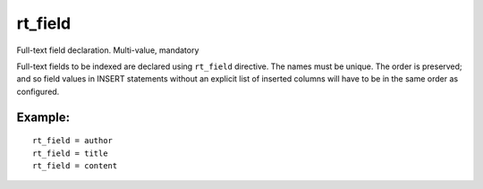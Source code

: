 rt\_field
~~~~~~~~~

Full-text field declaration. Multi-value, mandatory

Full-text fields to be indexed are declared using ``rt_field``
directive. The names must be unique. The order is preserved; and so
field values in INSERT statements without an explicit list of inserted
columns will have to be in the same order as configured.

Example:
^^^^^^^^

::


    rt_field = author
    rt_field = title
    rt_field = content

